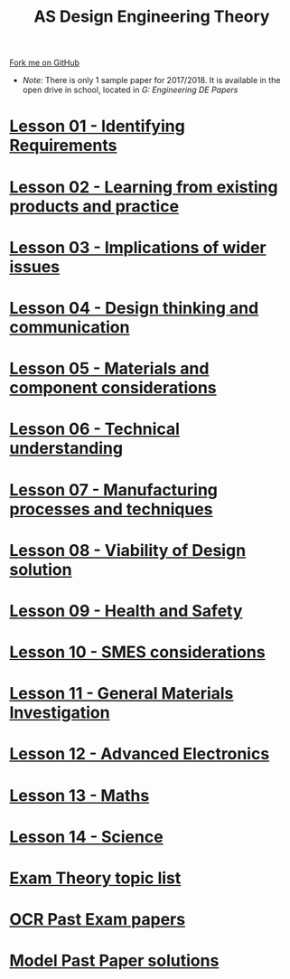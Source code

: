 #+STARTUP:indent
#+HTML_HEAD: <link rel="stylesheet" type="text/css" href="css/styles.css"/>
#+HTML_HEAD_EXTRA: <link href='http://fonts.googleapis.com/css?family=Ubuntu+Mono|Ubuntu' rel='stylesheet' type='text/css'>
#+BEGIN_COMMENT
#+STYLE: <link rel="stylesheet" type="text/css" href="css/styles.css"/>
#+STYLE: <link href='http://fonts.googleapis.com/css?family=Ubuntu+Mono|Ubuntu' rel='stylesheet' type='text/css'>
#+END_COMMENT
#+OPTIONS: f:nil author:nil num:1 creator:nil timestamp:nil 

#+TITLE: AS Design Engineering Theory
#+AUTHOR: C. Delport
#+OPTIONS: toc:nil f:nil author:nil num:nil creator:nil timestamp:nil 

#+BEGIN_HTML
<div class="github-fork-ribbon-wrapper left">
<div class="github-fork-ribbon">
<a href="https://github.com/stsb11/as_theory">Fork me on GitHub</a>
</div>
</div>
<center>
<img src=img/pencil.png width=70%>
</center>
#+END_HTML
- /Note:/ There is only 1 sample paper for 2017/2018. It is available in the open drive in school, located in /G:\Design Engineering\Year 12 DE\Past Papers/
* [[file:1.html][Lesson 01 - Identifying Requirements]]
:PROPERTIES:
:HTML_CONTAINER_CLASS: link-heading
:END:
* [[file:2.html][Lesson 02 - Learning from existing products and practice]]
:PROPERTIES:
:HTML_CONTAINER_CLASS: link-heading
:END:
* [[./3.html][Lesson 03 - Implications of wider issues]]
:PROPERTIES:
:HTML_CONTAINER_CLASS: link-heading
:END:
* [[./4.html][Lesson 04 - Design thinking and communication]]
:PROPERTIES:
:HTML_CONTAINER_CLASS: link-heading
:END:
* [[file:5.html][Lesson 05 - Materials and component considerations]]
:PROPERTIES:
:HTML_CONTAINER_CLASS: link-heading
:END:
* [[file:6.html][Lesson 06 - Technical understanding]]
:PROPERTIES:
:HTML_CONTAINER_CLASS: link-heading
:END:
* [[file:7.html][Lesson 07 - Manufacturing processes and techniques]]
:PROPERTIES:
:HTML_CONTAINER_CLASS: link-heading
:END:
* [[./8.html][Lesson 08 - Viability of Design solution]]
:PROPERTIES:
:HTML_CONTAINER_CLASS: link-heading
:END:      
* [[./9.html][Lesson 09 - Health and Safety]]
:PROPERTIES:
:HTML_CONTAINER_CLASS: link-heading
:END:
* [[./10.html][Lesson 10 - SMES considerations]]
:PROPERTIES:
:HTML_CONTAINER_CLASS: link-heading
:END:
* [[./14.html][Lesson 11 - General Materials Investigation]]
:PROPERTIES:
:HTML_CONTAINER_CLASS: link-heading
:END:      

* [[./13.html][Lesson 12 - Advanced Electronics]]
:PROPERTIES:
:HTML_CONTAINER_CLASS: link-heading
:END:      

* [[./11.html][Lesson 13 - Maths]]
:PROPERTIES:
:HTML_CONTAINER_CLASS: link-heading
:END:      
* [[./12.html][Lesson 14 - Science]]
:PROPERTIES:
:HTML_CONTAINER_CLASS: link-heading
:END:      

* [[./theory.doc][Exam Theory topic list]]
:PROPERTIES:
:HTML_CONTAINER_CLASS: link-heading
:END:
* [[http://www.ocr.org.uk/qualifications/as-a-level-gce-design-and-technology-h004-h006-h404-h406-from-2017/assessment/#as-level][OCR Past Exam papers]]
:PROPERTIES:
:HTML_CONTAINER_CLASS: link-heading
:END:
* [[./examples.html][Model Past Paper solutions]]
:PROPERTIES:
:HTML_CONTAINER_CLASS: link-heading
:END:

